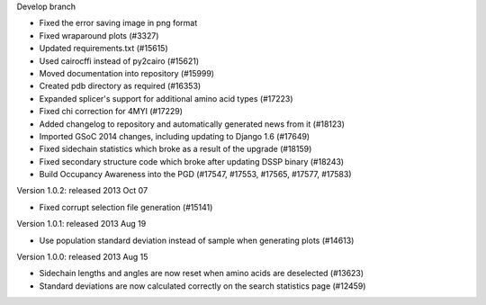 Develop branch

- Fixed the error saving image in png format 

- Fixed wraparound plots (#3327)

- Updated requirements.txt (#15615)

- Used cairocffi instead of py2cairo (#15621)

- Moved documentation into repository (#15999)

- Created pdb directory as required (#16353)

- Expanded splicer's support for additional amino acid types (#17223)

- Fixed chi correction for 4MYI (#17229)    
  
- Added changelog to repository and automatically generated news from it (#18123)

- Imported GSoC 2014 changes, including updating to Django 1.6 (#17649)

- Fixed sidechain statistics which broke as a result of the upgrade (#18159)    

- Fixed secondary structure code which broke after updating DSSP binary (#18243)

- Build Occupancy Awareness into the PGD (#17547, #17553, #17565, #17577, #17583)


Version 1.0.2: released 2013 Oct 07

- Fixed corrupt selection file generation (#15141)

Version 1.0.1: released 2013 Aug 19

- Use population standard deviation instead of sample when generating plots (#14613)

Version 1.0.0: released 2013 Aug 15

- Sidechain lengths and angles are now reset when amino acids are deselected (#13623)

- Standard deviations are now calculated correctly on the search statistics page (#12459)
